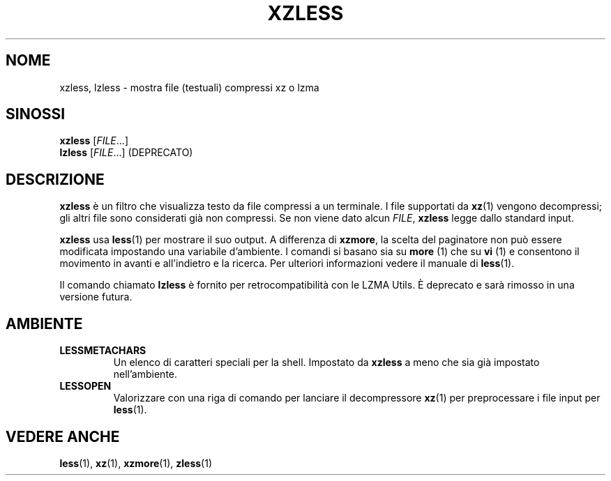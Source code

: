 .\" SPDX-License-Identifier: 0BSD
.\"
.\" Authors: Andrew Dudman
.\"          Lasse Collin
.\"
.\" Italian translations for xz-man package
.\" Luca Vercelli <luca.vercelli.to@gmail.com>, 2024-2025
.\"
.\" (Note that this file is not based on gzip's zless.1.)
.\"
.\"*******************************************************************
.\"
.\" This file was generated with po4a. Translate the source file.
.\"
.\"*******************************************************************
.TH XZLESS 1 06/03/2025 Tukaani "XZ Utils"
.SH NOME
xzless, lzless \- mostra file (testuali) compressi xz o lzma
.SH SINOSSI
\fBxzless\fP [\fIFILE\fP...]
.br
\fBlzless\fP [\fIFILE\fP...] (DEPRECATO)
.SH DESCRIZIONE
\fBxzless\fP è un filtro che visualizza testo da file compressi a un
terminale.  I file supportati da \fBxz\fP(1) vengono decompressi; gli altri
file sono considerati già non compressi.  Se non viene dato alcun \fIFILE\fP,
\fBxzless\fP legge dallo standard input.
.PP
\fBxzless\fP usa \fBless\fP(1)  per mostrare il suo output. A differenza di
\fBxzmore\fP, la scelta del paginatore non può essere modificata impostando una
variabile d'ambiente. I comandi si basano sia su \fBmore\fP (1) che su \fBvi\fP
(1) e consentono il movimento in avanti e all'indietro e la ricerca. Per
ulteriori informazioni vedere il manuale di \fBless\fP(1).
.PP
Il comando chiamato \fBlzless\fP è fornito per retrocompatibilità con le LZMA
Utils. È deprecato e sarà rimosso in una versione futura.
.SH AMBIENTE
.TP 
\fBLESSMETACHARS\fP
Un elenco di caratteri speciali per la shell. Impostato da \fBxzless\fP a meno
che sia già impostato nell'ambiente.
.TP 
\fBLESSOPEN\fP
Valorizzare con una riga di comando per lanciare il decompressore \fBxz\fP(1)
per preprocessare i file input per \fBless\fP(1).
.SH "VEDERE ANCHE"
\fBless\fP(1), \fBxz\fP(1), \fBxzmore\fP(1), \fBzless\fP(1)
